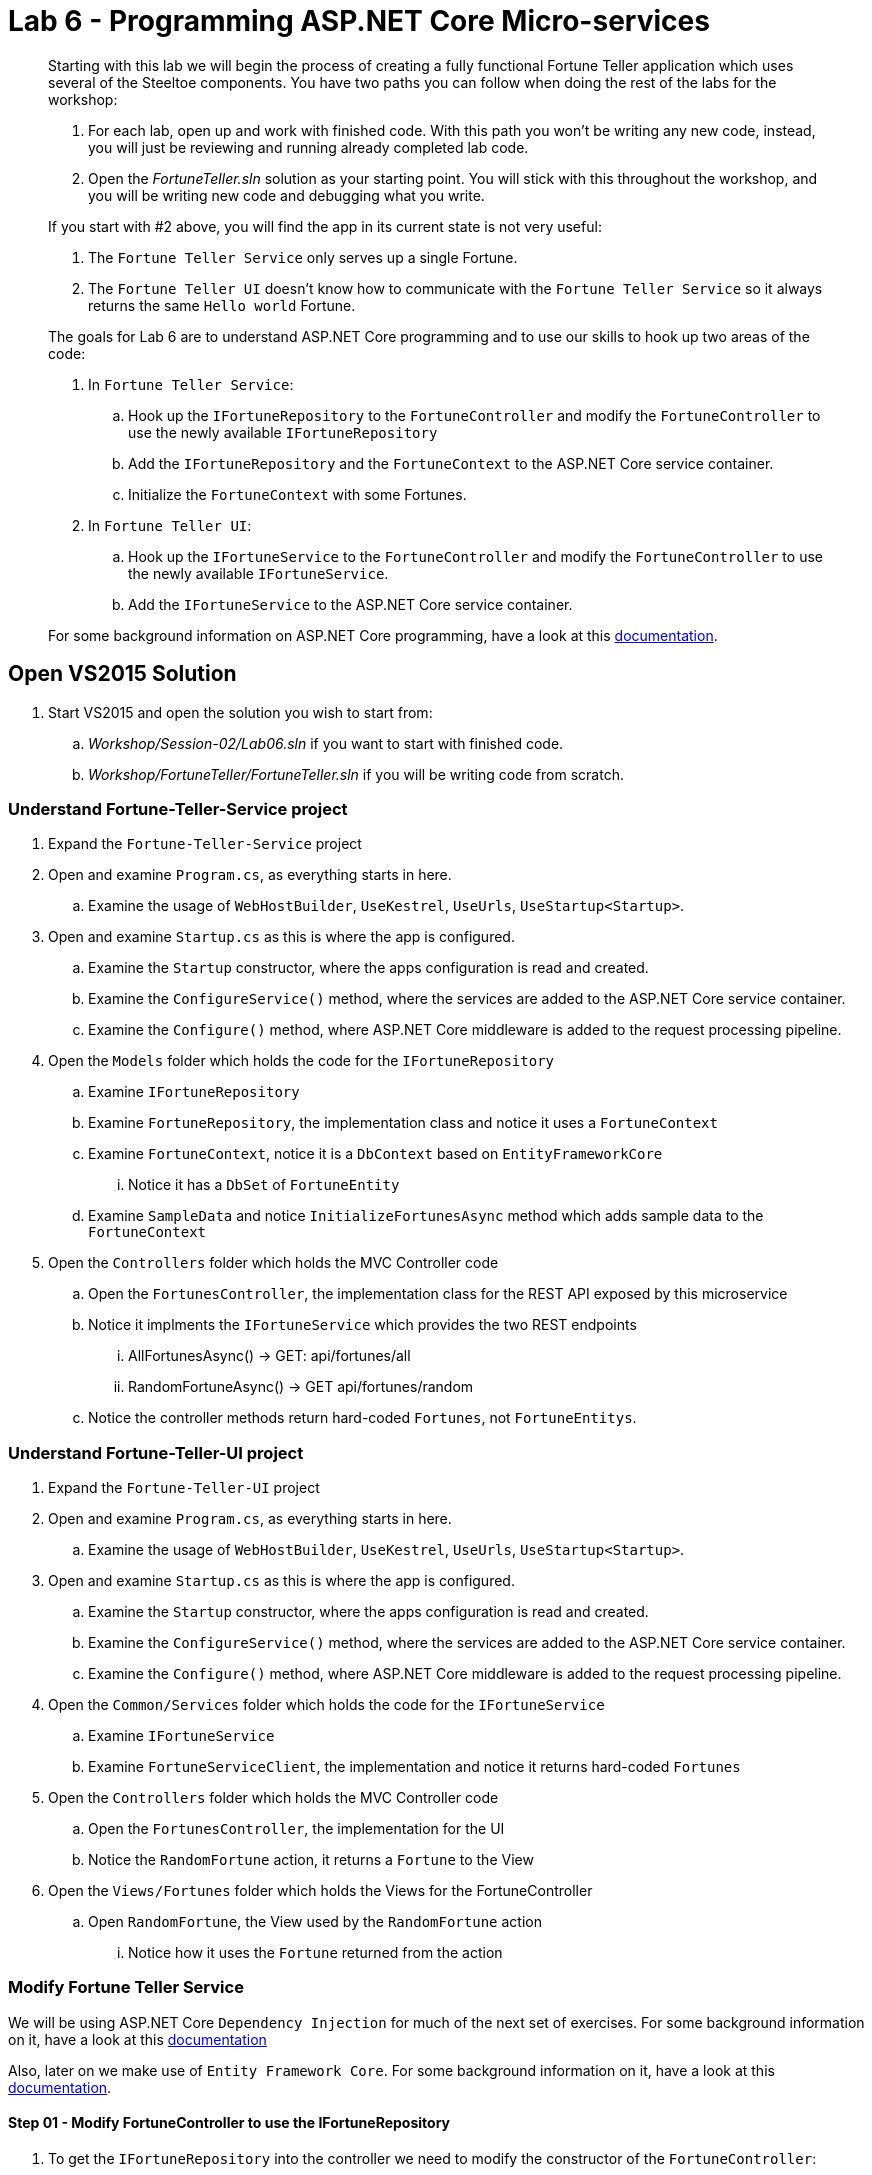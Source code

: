= Lab 6 - Programming ASP.NET Core Micro-services

[abstract]
--
Starting with this lab we will begin the process of creating a fully functional Fortune Teller application which uses several of the Steeltoe components.
You have two paths you can follow when doing the rest of the labs for the workshop:

. For each lab, open up and work with finished code. With this path you won't be writing any new code, instead, you will just be reviewing and running already completed lab code.
. Open the _FortuneTeller.sln_ solution as your starting point. You will stick with this throughout the workshop, and you will be writing new code and debugging what you write.

If you start with #2 above, you will find the app in its current state is not very useful:

. The ``Fortune Teller Service`` only serves up a single Fortune.
. The ``Fortune Teller UI`` doesn't know how to communicate with the ``Fortune Teller Service`` so it always returns the same ``Hello world`` Fortune.

The goals for Lab 6 are to understand ASP.NET Core programming and to use our skills to hook up two areas of the code:

. In ``Fortune Teller Service``:
.. Hook up the ``IFortuneRepository`` to the ``FortuneController`` and modify the ``FortuneController`` to use the newly available ``IFortuneRepository``
.. Add the ``IFortuneRepository`` and the ``FortuneContext`` to the ASP.NET Core service container.
.. Initialize the ``FortuneContext`` with some Fortunes.
. In ``Fortune Teller UI``:
.. Hook up the ``IFortuneService`` to the ``FortuneController`` and modify the ``FortuneController`` to use the  newly available ``IFortuneService``.
.. Add the ``IFortuneService`` to the ASP.NET Core service container.

For some background information on ASP.NET Core programming, have a look at this https://docs.microsoft.com/en-us/aspnet/core/[documentation].

--

== Open VS2015 Solution
. Start VS2015 and open the solution you wish to start from:
.. _Workshop/Session-02/Lab06.sln_ if you want to start with finished code.
.. _Workshop/FortuneTeller/FortuneTeller.sln_ if you will be writing code from scratch.

=== Understand Fortune-Teller-Service project

. Expand the ``Fortune-Teller-Service`` project
. Open and examine ``Program.cs``, as everything starts in here.
.. Examine the usage of ``WebHostBuilder``, ``UseKestrel``, ``UseUrls``, ``UseStartup<Startup>``.
. Open and examine ``Startup.cs`` as this is where the app is configured.
.. Examine the ``Startup`` constructor, where the apps configuration is read and created.
.. Examine the ``ConfigureService()`` method, where the services are added to the  ASP.NET Core service container.
.. Examine the ``Configure()`` method, where  ASP.NET Core middleware is added to the request processing pipeline.
. Open the ``Models`` folder which holds the code for the ``IFortuneRepository``
.. Examine ``IFortuneRepository``
.. Examine ``FortuneRepository``, the implementation class and notice it uses a ``FortuneContext``
.. Examine ``FortuneContext``, notice it is a ``DbContext`` based on ``EntityFrameworkCore``
... Notice it has a ``DbSet`` of ``FortuneEntity``
.. Examine ``SampleData`` and notice ``InitializeFortunesAsync`` method which adds sample data to the ``FortuneContext``
. Open the ``Controllers`` folder which holds the MVC Controller code
.. Open the ``FortunesController``, the implementation class for the REST API exposed by this microservice
.. Notice it implments the ``IFortuneService`` which provides the two REST endpoints
... AllFortunesAsync() ->  GET: api/fortunes/all
... RandomFortuneAsync() -> GET api/fortunes/random
.. Notice the controller methods return hard-coded ``Fortunes``, not ``FortuneEntitys``.

=== Understand Fortune-Teller-UI project
. Expand the ``Fortune-Teller-UI`` project
. Open and examine ``Program.cs``, as everything starts in here.
.. Examine the usage of ``WebHostBuilder``, ``UseKestrel``, ``UseUrls``, ``UseStartup<Startup>``.
. Open and examine ``Startup.cs`` as this is where the app is configured.
.. Examine the ``Startup`` constructor, where the apps configuration is read and created.
.. Examine the ``ConfigureService()`` method, where the services are added to the ASP.NET Core service container.
.. Examine the ``Configure()`` method, where  ASP.NET Core middleware is added to the request processing pipeline.
. Open the ``Common/Services`` folder which holds the code for the ``IFortuneService``
.. Examine ``IFortuneService``
.. Examine ``FortuneServiceClient``, the implementation and notice it returns hard-coded ``Fortunes``
. Open the ``Controllers`` folder which holds the MVC Controller code
.. Open the ``FortunesController``, the implementation for the UI
.. Notice the ``RandomFortune`` action, it returns a ``Fortune`` to the View
. Open the ``Views/Fortunes`` folder which holds the Views for the FortuneController
.. Open ``RandomFortune``, the View used by the ``RandomFortune`` action
... Notice how it uses the ``Fortune`` returned from the action

=== Modify Fortune Teller Service

We will be using ASP.NET Core ``Dependency Injection`` for much of the next set of exercises. For some background information on it, have a look at this https://docs.microsoft.com/en-us/aspnet/core/fundamentals/dependency-injection[documentation]

Also, later on we make use of ``Entity Framework Core``. For some background information on it, have a look at this https://docs.microsoft.com/en-us/ef/core/[documentation].

==== Step 01 - Modify FortuneController to use the IFortuneRepository

. To get the ``IFortuneRepository`` into the controller we need to modify the constructor of the ``FortuneController``:
+
----
private IFortuneRepository _fortunes;
public FortunesController(ILogger<FortunesController> logger, IFortuneRepository fortunes)
{
   _logger = logger;
   _fortunes = fortunes;
}
----
. Then to get ``FortuneController`` to use the ``IFortuneRepository`` we have to modify both contoller actions.
Something like below should work, but feel free to write your own code:
+
----
// GET: api/fortunes/all
[HttpGet("all")]
public async Task<List<Fortune>> AllFortunesAsync()
{
     _logger?.LogDebug("AllFortunesAsync");

    var entities = await _fortunes.GetAllAsync();
    var result = new List<Fortune>();
    foreach(var entity in entities)
    {
        result.Add(new Fortune() { Id = entity.Id, Text = entity.Text });
    }
    return result;
}
// GET api/fortunes/random
[HttpGet("random")]
public async Task<Fortune> RandomFortuneAsync()
{
    _logger?.LogDebug("RandomFortuneAsync");

    var entity = await _fortunes.RandomFortuneAsync();
    return new Fortune() { Id = entity.Id, Text = entity.Text };
}
----

==== Step 02 - Add IFortuneRepository and FortuneContext to Service Container
. To get the ``IFortuneRepository`` into the service container we need to modify the ``Startup`` class method ``ConfigureServices`` and add ``IFortuneRepository`` to the service container collection.
 We will add it as a Singleton and when its created, it will come from its implementation class ``FortuneRepository``.
+
----
public void ConfigureServices(IServiceCollection services)
{
    .....

    services.AddSingleton<IFortuneRepository, FortuneRepository>();

    // Add framework services.
    services.AddMvc();
}
----
{sp}+
Notice that the ``FortuneRepository`` takes a ``FortuneContext`` as a argument to its constructor.
So we also need to add a ``FortuneContext`` to the container.
But ``FortuneContext`` is built on the EntityFrameworkCore library, so we also need to add that to the container as well.
We do that with the ``AddEntityFramework()`` method below.
Once both are added to the container (i.e. ``AddEntityFramework()`` & ``AddDbContext<FortuneContext>()``), then we also need to configure the ``FortuneContext`` to use some backend database for its storage.
At this point in the workshop, we will just configure it to use an in-memory database.
Clearly, if this context was being updated, this in-memory database would be a bad choice as it would prohibit us from scaling this micro-service horizontally.
So in an upcoming Lab on scaling, we will show you how to use Steeltoe connectors to connect the ``DbContext`` to a real backend database.
+
----
public void ConfigureServices(IServiceCollection services)
{
    .....
    services.AddEntityFramework()
            .AddDbContext<FortuneContext>(options => options.UseInMemoryDatabase());

    services.AddSingleton<IFortuneRepository, FortuneRepository>();

    // Add framework services.
    services.AddMvc();
}
----

==== Step 03 - Initialize FortuneContext with some Fortunes
. To add some Fortunes to the ``FortuneContext`` we have already written the code to do that for you. You can make use of the static method ``SampleData.InitializeFortunesAsync()`` to do this.
The question is, where do you add this? Have a look at the method and notice that the code asks the container for an instance of the ``FortuneContext`` in order to initialize it with samples.
As a result, the container needs to be built before we call this method and also before we start handling any requests.
So the best place to add this call is in the ``Configure`` method in the ``Startup`` class.
+
----
public void Configure(IApplicationBuilder app, IHostingEnvironment env, ILoggerFactory loggerFactory)
{
    loggerFactory.AddConsole(Configuration.GetSection("Logging"));

    app.UseMvc();

    SampleData.InitializeFortunesAsync(app.ApplicationServices).Wait();
}
----

==== Step 04 - Run Locally
. Using the skills you picked up from Lab05, run the app from VS2015 and from the command line.
.. CTRL-F5 or F5
.. ``dotnet run --server.urls http://*:5000``

==== Step 05 - Push to Cloud Foundry
. Using the skills you picked up from Lab05, publish and push the app to a Linux cell on Cloud Foundry.

Win

.. ``cd Workshop/Session-02/Lab06/Fortune-Teller-Service``
.. ``dotnet restore``
.. ``dotnet build ``
.. ``dotnet publish -o %CD%\publish -f netcoreapp1.1 -r ubuntu.14.04-x64``
.. ``cf push -f manifest.yml -p .\publish``

Mac/Linux

.. ``cd Workshop/Session-02/Lab06/Fortune-Teller-Service``
.. ``dotnet restore``
.. ``dotnet build ``
.. ``dotnet publish -f netcoreapp1.1 -r ubuntu.14.04-x64 -o $cd\publish``
.. ``cf push -f manifest.yml -p publish``

=== Modify Fortune Teller UI

==== Step 01 - Modify FortuneController to use the IFortuneService
. To get the ``IFortuneService`` into the controller we need to modify a constructor in the ``FortuneController``:
+
----
private IFortuneService _fortunes;
public FortunesController(ILogger<FortunesController>  logger, IFortuneService fortunes)
{
    _logger = logger;
    _fortunes = fortunes;
}
----
. Then to get ``FortuneController`` to use the ``IFortuneService`` we have to modify the contoller action:
+
----
public async Task<IActionResult> RandomFortune()
{
    _logger?.LogDebug("RandomFortune");

    var fortune = await _fortunes.RandomFortuneAsync();
    return View(fortune);
}
----

==== Step 02 - Add IFortuneService to Service Container
. To get the ``IFortuneService`` into the service container we need to modify the ``Startup`` class method ``ConfigureServices`` and add ``IFortuneService`` to the service container collection.
We will add it as a Singleton and when its created it will be created using its implementation class ``FortuneServiceClient``.
+
----
public void ConfigureServices(IServiceCollection services)
{
    .....
    services.AddSingleton<IFortuneService, FortuneServiceClient>();
    ....
}
----

==== Step 03 - Run Locally
. Using the skills you learned from Lab05, run the app from VS2015 and from the command line.
.. CTRL-F5 or F5
.. ``dotnet run --server.urls http://*:5555``

==== Step 04 Push to Cloud Foundry
. Using the skills you learned from Lab05, publish and push the app to a Linux cell on Cloud Foundry.

Win

.. ``cd Workshop/Session-02/Lab06/Fortune-Teller-Service``
.. ``dotnet restore``
.. ``dotnet build ``
.. ``dotnet publish -o %CD%\publish -f netcoreapp1.1 -r ubuntu.14.04-x64``
.. ``cf push -f manifest.yml -p .\publish``

Mac/Linux

.. ``cd Workshop/Session-02/Lab06/Fortune-Teller-UI``
.. ``dotnet restore``
.. ``dotnet build ``
.. ``dotnet publish -f netcoreapp1.1 -r ubuntu.14.04-x64 -o $cd\publish``
.. ``cf push -f manifest.yml -p publish``
